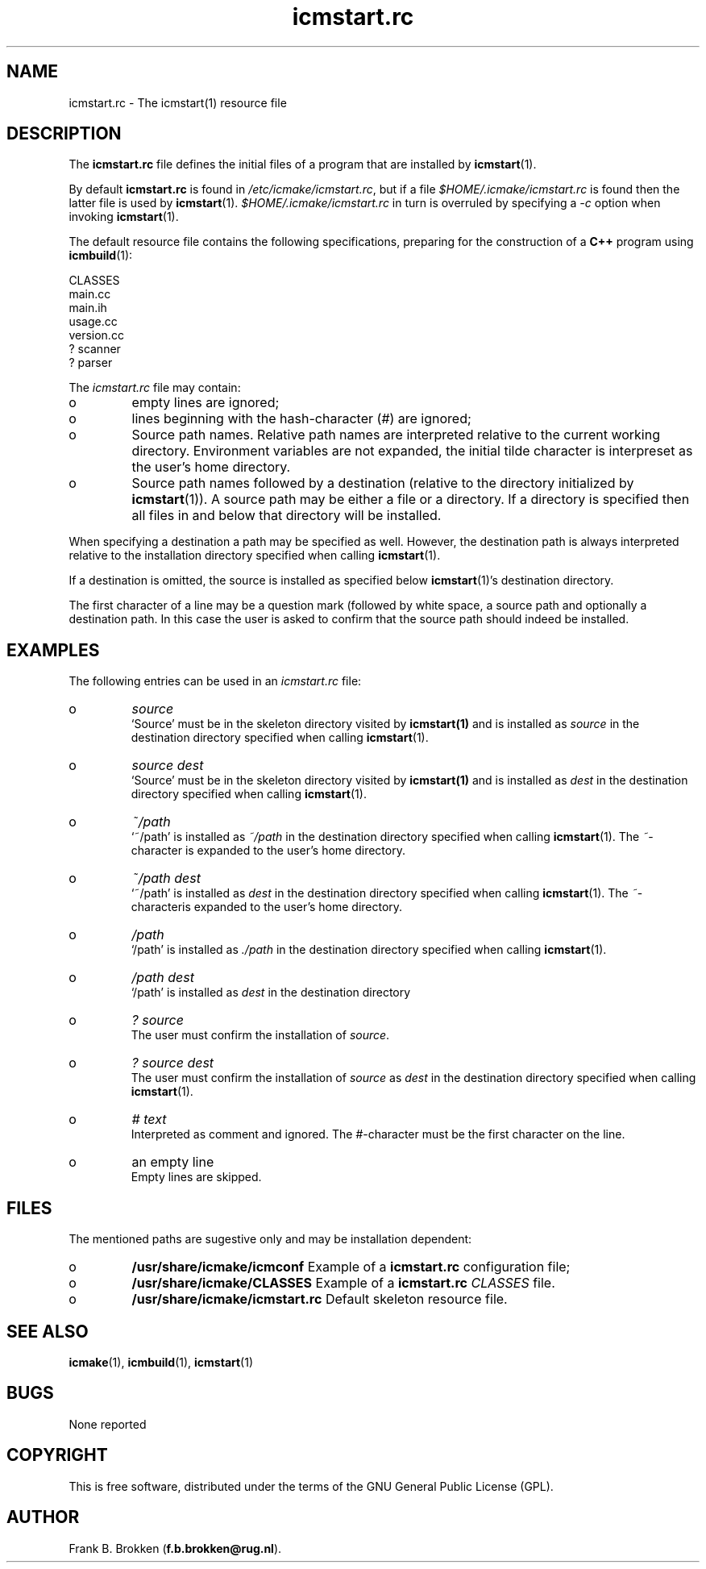 .TH "icmstart\&.rc" "7" "1992\-2010" "icmake\&.7\&.13\&.1\&.tar\&.gz" "icmstart resource file"

.PP 
.SH "NAME"
icmstart\&.rc \- The icmstart(1) resource file
.PP 
.SH "DESCRIPTION"

.PP 
The \fBicmstart\&.rc\fP file defines the initial files of a program that are
installed by \fBicmstart\fP(1)\&. 
.PP 
By default \fBicmstart\&.rc\fP is found in \fI/etc/icmake/icmstart\&.rc\fP, but if a
file \fI$HOME/\&.icmake/icmstart\&.rc\fP is found then the latter file is used by
\fBicmstart\fP(1)\&. \fI$HOME/\&.icmake/icmstart\&.rc\fP in turn is overruled by
specifying a \fI\-c\fP option when invoking \fBicmstart\fP(1)\&.
.PP 
The default resource file contains the following specifications, preparing for
the construction of a \fBC++\fP program using \fBicmbuild\fP(1):
.nf 

    CLASSES
    main\&.cc     
    main\&.ih     
    usage\&.cc
    version\&.cc
    ? scanner
    ? parser
        
.fi 
The \fIicmstart\&.rc\fP file may contain:
.IP o 
empty lines are ignored;
.IP o 
lines beginning with the hash\-character (\fI#\fP) are ignored;
.IP o 
Source path names\&. Relative path names are interpreted relative to
the current working directory\&. Environment variables are not expanded, the
initial tilde character is interpreset as the user\(cq\&s home directory\&.
.IP o 
Source path names followed by a destination (relative to the
directory initialized by \fBicmstart\fP(1))\&.
A source path may be either a file or a directory\&. If a directory is
specified then all files in and below that directory will be installed\&.
.PP 
When specifying a destination a path may be specified as well\&. However, the
destination path is always interpreted relative to the installation directory
specified when calling \fBicmstart\fP(1)\&.
.PP 
If a destination is omitted, the source is installed as specified below
\fBicmstart\fP(1)\(cq\&s destination directory\&.
.PP 
The first character of a line may be a question mark (followed by white
space, a source path and optionally a destination path\&. In this case the user
is 
asked to confirm that the source path should indeed be installed\&. 
.PP 
.SH "EXAMPLES"

.PP 
The following entries can be used in an \fIicmstart\&.rc\fP file:
.IP o 
\fIsource\fP
.br 
`Source\(cq\& must be in the skeleton directory visited by \fBicmstart(1)\fP
and is installed as \fIsource\fP in the destination directory specified when
calling \fBicmstart\fP(1)\&.
.IP o 
\fIsource dest\fP
.br 
`Source\(cq\& must be in the skeleton directory visited by \fBicmstart(1)\fP
and is installed as \fIdest\fP in the destination directory specified when
calling \fBicmstart\fP(1)\&.
.IP o 
\fI~/path\fP
.br 
`~/path\(cq\& is installed as \fI~/path\fP in the destination directory
specified when calling \fBicmstart\fP(1)\&. The \fI~\fP\-character is expanded to the
user\(cq\&s home directory\&.
.IP o 
\fI~/path dest\fP
.br 
`~/path\(cq\& is installed as \fIdest\fP in the destination directory
specified when calling \fBicmstart\fP(1)\&. The \fI~\fP\-characteris expanded to the
user\(cq\&s home directory\&.
.IP o 
\fI/path\fP
.br 
`/path\(cq\& is installed as \fI\&./path\fP in the destination directory
specified when calling \fBicmstart\fP(1)\&.
.IP o 
\fI/path dest\fP
.br 
`/path\(cq\& is installed as \fIdest\fP in the destination directory
.IP o 
\fI? source\fP
.br 
The user must confirm the installation of \fIsource\fP\&.
.IP o 
\fI? source dest\fP
.br 
The user must confirm the installation of \fIsource\fP as \fIdest\fP in
the destination directory specified when calling \fBicmstart\fP(1)\&.
.IP o 
\fI# text\fP
.br 
Interpreted as comment and ignored\&. The \fI#\fP\-character must be the
first character on the line\&.
.IP o 
an empty line
.br 
Empty lines are skipped\&.

.PP 
.SH "FILES"
The mentioned paths are sugestive only and may be installation dependent:
.IP o 
\fB/usr/share/icmake/icmconf\fP
Example of a \fBicmstart\&.rc\fP configuration file;
.IP o 
\fB/usr/share/icmake/CLASSES\fP
Example of a \fBicmstart\&.rc\fP \fICLASSES\fP file\&.
.IP o 
\fB/usr/share/icmake/icmstart\&.rc\fP
Default skeleton resource file\&.

.PP 
.SH "SEE ALSO"
\fBicmake\fP(1), \fBicmbuild\fP(1), \fBicmstart\fP(1)
.PP 
.SH "BUGS"
None reported
.PP 
.SH "COPYRIGHT"
This is free software, distributed under the terms of the 
GNU General Public License (GPL)\&.
.PP 
.SH "AUTHOR"
Frank B\&. Brokken (\fBf\&.b\&.brokken@rug\&.nl\fP)\&.
.PP 
